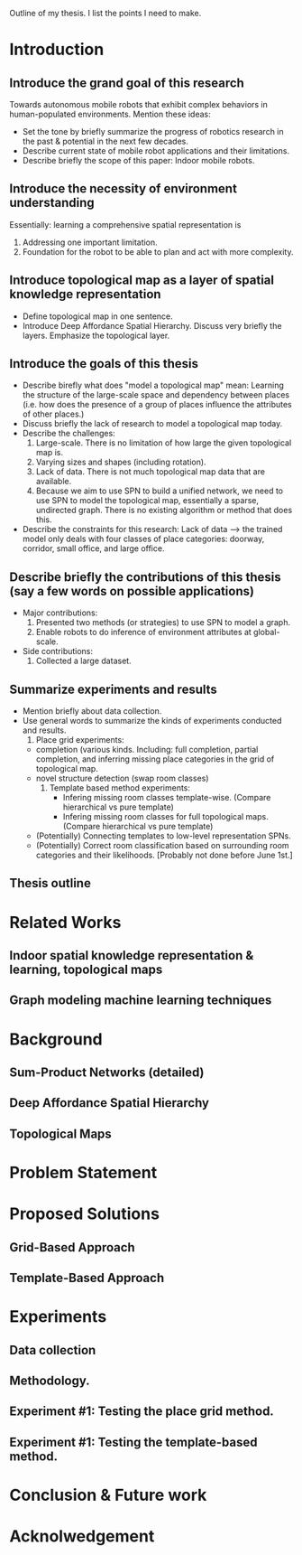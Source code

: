 Outline of my thesis. I list the points I need to make.

* Introduction
** Introduce the grand goal of this research
   Towards autonomous mobile robots that exhibit complex behaviors in human-populated environments. Mention these ideas:
   - Set the tone by briefly summarize the progress of robotics research in the past & potential in the next few decades.
   - Describe current state of mobile robot applications and their limitations.
   - Describe briefly the scope of this paper: Indoor mobile robots.

** Introduce the necessity of environment understanding
   Essentially: learning a comprehensive spatial representation is
   1. Addressing one important limitation.
   2. Foundation for the robot to be able to plan and act with more complexity.

** Introduce topological map as a layer of spatial knowledge representation
   - Define topological map in one sentence.
   - Introduce Deep Affordance Spatial Hierarchy. Discuss very briefly the layers. Emphasize the topological layer.

** Introduce the goals of this thesis
   - Describe birefly what does "model a topological map" mean: Learning the structure of the large-scale space and dependency between places (i.e. how does the presence of a group of places influence the attributes of other places.)
   - Discuss briefly the lack of research to model a topological map today.
   - Describe the challenges:
     1. Large-scale. There is no limitation of how large the given topological map is.
     2. Varying sizes and shapes (including rotation). 
     3. Lack of data. There is not much topological map data that are available.
     4. Because we aim to use SPN to build a unified network, we need to use SPN to model the topological map, essentially a sparse, undirected graph. There is no existing algorithm or method that does this.
   - Describe the constraints for this research: Lack of data --> the trained model only deals with four classes of place categories: doorway, corridor, small office, and large office.

** Describe briefly the contributions of this thesis (say a few words on possible applications)
   - Major contributions:
     1. Presented two methods (or strategies) to use SPN to model a graph.
     2. Enable robots to do inference of environment attributes at global-scale.

   - Side contributions:
     1. Collected a large dataset.

** Summarize experiments and results
   - Mention briefly about data collection. 
   - Use general words to summarize the kinds of experiments conducted and results.
     1. Place grid experiments:
	- completion (various kinds. Including: full completion, partial completion, and inferring missing place categories in the grid of topological map.
	- novel structure detection (swap room classes)
     2. Template based method experiments:
        - Infering missing room classes template-wise. (Compare hierarchical vs pure template)
        - Infering missing room classes for full topological maps. (Compare hierarchical vs pure template)
	- (Potentially) Connecting templates to low-level representation SPNs.
	- (Potentially) Correct room classification based on surrounding room categories and their likelihoods. [Probably not done before June 1st.]
     
** Thesis outline

* Related Works
** Indoor spatial knowledge representation & learning, topological maps
** Graph modeling machine learning techniques

* Background
** Sum-Product Networks (detailed)
** Deep Affordance Spatial Hierarchy
** Topological Maps

* Problem Statement

* Proposed Solutions
** Grid-Based Approach
** Template-Based Approach

* Experiments
** Data collection
** Methodology.
** Experiment #1: Testing the place grid method.
** Experiment #1: Testing the template-based method.

* Conclusion & Future work

* Acknolwedgement
